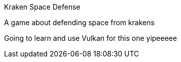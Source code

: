 Kraken Space Defense

A game about defending space from krakens

Going to learn and use Vulkan for this one yipeeeee